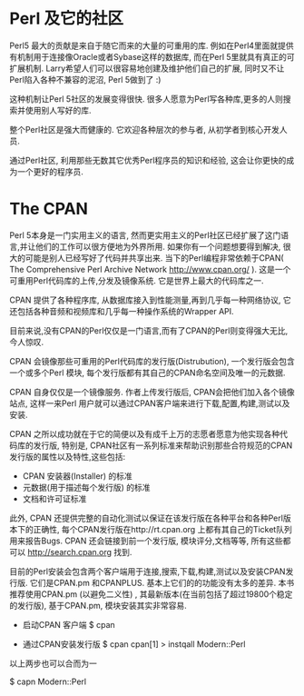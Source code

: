 * Perl 及它的社区

Perl5 最大的贡献是来自于随它而来的大量的可重用的库. 例如在Perl4里面就提供有机制用于连接像Oracle或者Sybase这样的数据库, 而在Perl 5里就具有真正的可扩展机制.
Larry希望人们可以很容易地创建及维护他们自己的扩展, 同时又不让Perl陷入各种不兼容的泥沼, Perl 5做到了 :)

这种机制让Perl 5社区的发展变得很快. 很多人愿意为Perl写各种库,更多的人则搜索并使用别人写好的库.

整个Perl社区是强大而健康的. 它欢迎各种层次的参与者, 从初学者到核心开发人员. 

通过Perl社区, 利用那些无数其它优秀Perl程序员的知识和经验, 这会让你更快的成为一个更好的程序员.

* The CPAN

Perl 5本身是一门实用主义的语言, 然而更实用主义的Perl社区已经扩展了这门语言,并让他们的工作可以很方便地为外界所用. 如果你有一个问题想要得到解决, 很大的可能是别人已经写好了代码并共享出来.
当下的Perl编程非常依赖于CPAN( The Comprehensive Perl Archive Network http://www.cpan.org/ ). 这是一个可重用Perl代码库的上传,分发及镜像系统. 它是世界上最大的代码库之一.

CPAN 提供了各种程序库, 从数据库接入到性能测量,再到几乎每一种网络协议, 它还包括各种音频和视频库和几乎每一种操作系统的Wrapper API.

目前来说,没有CPAN的Perl仅仅是一门语言,而有了CPAN的Perl则变得强大无比, 今人惊叹.

CPAN 会镜像那些可重用的Perl代码库的发行版(Distrubution), 一个发行版会包含一个或多个Perl 模块, 每个发行版都有其自己的CPAN命名空间及唯一的元数据.

CPAN 自身仅仅是一个镜像服务. 作者上传发行版后, CPAN会把他们加入各个镜像站点, 这样一来Perl 用户就可以通过CPAN客户端来进行下载,配置,构建,测试以及安装.

CPAN 之所以成功就在于它的简便以及有成千上万的志愿者愿意为他实现各种代码库的发行版, 特别是, CPAN社区有一系列标准来帮助识别那些合符规范的CPAN发行版的属性以及特性,这些包括:

  - CPAN 安装器(Installer) 的标准
  - 元数据(用于描述每个发行版) 的标准
  - 文档和许可证标准

此外, CPAN 还提供完整的自动化测试以保证在该发行版在各种平台和各种Perl版本下的正确性, 每个CPAN发行版在http://rt.cpan.org 上都有其自己的Ticket队列用来报告Bugs.
CPAN 还会链接到前一个发行版, 模块评分,文档等等, 所有这些都可以 http://search.cpan.org 找到.

目前的Perl安装会包含两个客户端用于连接,搜索,下载,构建,测试以及安装CPAN发行版. 它们是CPAN.pm 和CPANPLUS. 基本上它们的的功能没有太多的差异.
本书推荐使用CPAN.pm (以避免二义性) , 其最新版本(在当前包括了超过19800个稳定的发行版), 基于CPAN.pm, 模块安装其实非常容易.

    - 启动CPAN 客户端
      $ cpan

    - 通过CPAN安装发行版
      $ cpan
      cpan[1] > instqall Modern::Perl

以上两步也可以合而为一

      $ capn Modern::Perl
